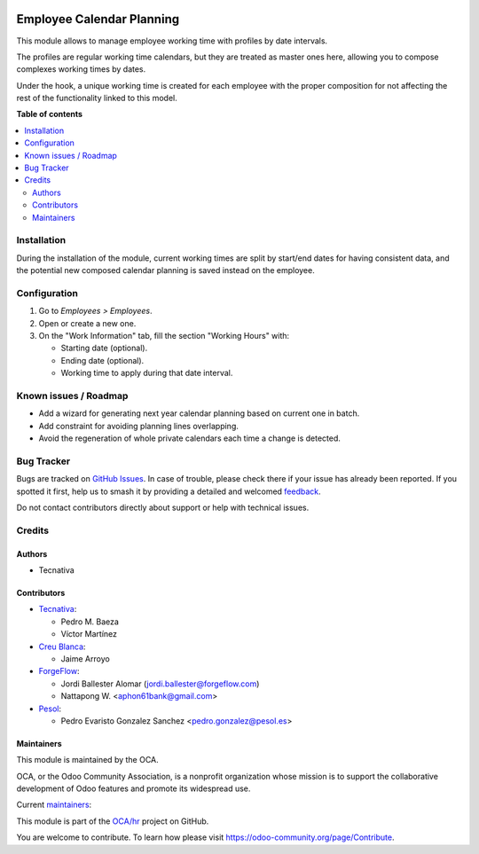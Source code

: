 .. image:: https://odoo-community.org/readme-banner-image
   :target: https://odoo-community.org/get-involved?utm_source=readme
   :alt: Odoo Community Association

==========================
Employee Calendar Planning
==========================

.. 
   !!!!!!!!!!!!!!!!!!!!!!!!!!!!!!!!!!!!!!!!!!!!!!!!!!!!
   !! This file is generated by oca-gen-addon-readme !!
   !! changes will be overwritten.                   !!
   !!!!!!!!!!!!!!!!!!!!!!!!!!!!!!!!!!!!!!!!!!!!!!!!!!!!
   !! source digest: sha256:04cec64bc7a93390d0b20f593c1458ff026f418de1de8ce4bddbefd630a1acb7
   !!!!!!!!!!!!!!!!!!!!!!!!!!!!!!!!!!!!!!!!!!!!!!!!!!!!

.. |badge1| image:: https://img.shields.io/badge/maturity-Beta-yellow.png
    :target: https://odoo-community.org/page/development-status
    :alt: Beta
.. |badge2| image:: https://img.shields.io/badge/license-AGPL--3-blue.png
    :target: http://www.gnu.org/licenses/agpl-3.0-standalone.html
    :alt: License: AGPL-3
.. |badge3| image:: https://img.shields.io/badge/github-OCA%2Fhr-lightgray.png?logo=github
    :target: https://github.com/OCA/hr/tree/16.0/hr_employee_calendar_planning
    :alt: OCA/hr
.. |badge4| image:: https://img.shields.io/badge/weblate-Translate%20me-F47D42.png
    :target: https://translation.odoo-community.org/projects/hr-16-0/hr-16-0-hr_employee_calendar_planning
    :alt: Translate me on Weblate
.. |badge5| image:: https://img.shields.io/badge/runboat-Try%20me-875A7B.png
    :target: https://runboat.odoo-community.org/builds?repo=OCA/hr&target_branch=16.0
    :alt: Try me on Runboat

|badge1| |badge2| |badge3| |badge4| |badge5|

This module allows to manage employee working time with profiles by date
intervals.

The profiles are regular working time calendars, but they are treated as
master ones here, allowing you to compose complexes working times by dates.

Under the hook, a unique working time is created for each employee with the
proper composition for not affecting the rest of the functionality linked to
this model.

**Table of contents**

.. contents::
   :local:

Installation
============

During the installation of the module, current working times are split by
start/end dates for having consistent data, and the potential new composed
calendar planning is saved instead on the employee.

Configuration
=============

#. Go to *Employees > Employees*.
#. Open or create a new one.
#. On the "Work Information" tab, fill the section "Working Hours" with:

   * Starting date (optional).
   * Ending date (optional).
   * Working time to apply during that date interval.

Known issues / Roadmap
======================


* Add a wizard for generating next year calendar planning based on current one
  in batch.
* Add constraint for avoiding planning lines overlapping.
* Avoid the regeneration of whole private calendars each time a change is
  detected.

Bug Tracker
===========

Bugs are tracked on `GitHub Issues <https://github.com/OCA/hr/issues>`_.
In case of trouble, please check there if your issue has already been reported.
If you spotted it first, help us to smash it by providing a detailed and welcomed
`feedback <https://github.com/OCA/hr/issues/new?body=module:%20hr_employee_calendar_planning%0Aversion:%2016.0%0A%0A**Steps%20to%20reproduce**%0A-%20...%0A%0A**Current%20behavior**%0A%0A**Expected%20behavior**>`_.

Do not contact contributors directly about support or help with technical issues.

Credits
=======

Authors
~~~~~~~

* Tecnativa

Contributors
~~~~~~~~~~~~

* `Tecnativa <https://www.tecnativa.com>`_:

  * Pedro M. Baeza
  * Víctor Martínez

* `Creu Blanca <https://www.creu-blanca.es/>`_:

  * Jaime Arroyo

* `ForgeFlow <https://www.forgeflow.com/>`_:

  * Jordi Ballester Alomar (jordi.ballester@forgeflow.com)

  * Nattapong W. <aphon61bank@gmail.com>

* `Pesol <https://www.pesol.es>`__:

  * Pedro Evaristo Gonzalez Sanchez <pedro.gonzalez@pesol.es>

Maintainers
~~~~~~~~~~~

This module is maintained by the OCA.

.. image:: https://odoo-community.org/logo.png
   :alt: Odoo Community Association
   :target: https://odoo-community.org

OCA, or the Odoo Community Association, is a nonprofit organization whose
mission is to support the collaborative development of Odoo features and
promote its widespread use.

.. |maintainer-victoralmau| image:: https://github.com/victoralmau.png?size=40px
    :target: https://github.com/victoralmau
    :alt: victoralmau
.. |maintainer-pedrobaeza| image:: https://github.com/pedrobaeza.png?size=40px
    :target: https://github.com/pedrobaeza
    :alt: pedrobaeza

Current `maintainers <https://odoo-community.org/page/maintainer-role>`__:

|maintainer-victoralmau| |maintainer-pedrobaeza| 

This module is part of the `OCA/hr <https://github.com/OCA/hr/tree/16.0/hr_employee_calendar_planning>`_ project on GitHub.

You are welcome to contribute. To learn how please visit https://odoo-community.org/page/Contribute.
